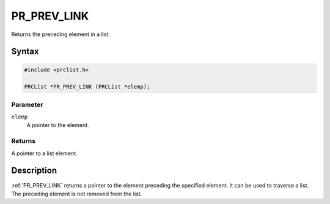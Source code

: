 PR_PREV_LINK
============

Returns the preceding element in a list.


Syntax
------

.. code::

   #include <prclist.h>

   PRCList *PR_PREV_LINK (PRCList *elemp);


Parameter
~~~~~~~~~

``elemp``
   A pointer to the element.


Returns
~~~~~~~

A pointer to a list element.


Description
-----------

:ref:`PR_PREV_LINK` returns a pointer to the element preceding the
specified element. It can be used to traverse a list. The preceding
element is not removed from the list.
